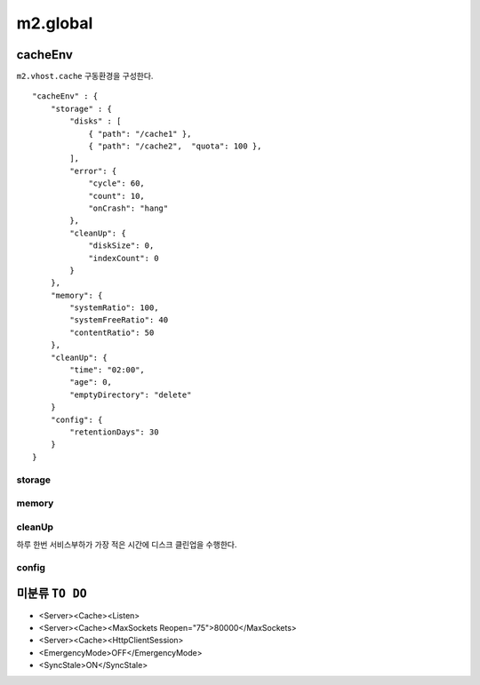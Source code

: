 
.. program:: M2

m2.global
******************


cacheEnv
=======

``m2.vhost.cache`` 구동환경을 구성한다. ::

    "cacheEnv" : {
        "storage" : {
            "disks" : [
                { "path": "/cache1" }, 
                { "path": "/cache2",  "quota": 100 }, 
            ],
            "error": {
                "cycle": 60,
                "count": 10,
                "onCrash": "hang"
            },
            "cleanUp": {
                "diskSize": 0,
                "indexCount": 0
            }
        },
        "memory": {
            "systemRatio": 100,
            "systemFreeRatio": 40
            "contentRatio": 50
        },
        "cleanUp": {
            "time": "02:00",
            "age": 0,
            "emptyDirectory": "delete"
        }
        "config": {
            "retentionDays": 30
        }
    }


storage
------

.. data:: disks=<LIST>

    *  콘텐츠 저장 디스크 목록
    *  최대 개수 255개
    *  미구성시 메모리 모드로 동작
    *  각 디스크마다 LRU(Least Recently Used)로 용량초과되지 않도록 동작

    .. data:: path=<PATH>

        디스크 경로

    .. data:: quota=<N>
        
        디스크 최대 캐싱 용량(GB)


.. data:: error

    :option:`cycle` 동안 :option:`count` 만큼 I/O가 실패하면 디스크 배제

    .. option:: cycle=<SEC>

        실패 카운팅 주기
    
    .. option:: count=<COUNT>

        최대 실패회수

    .. option:: onCrash=<ENUM>

        모든 디스크 배제시 동작방식

        *  ``hang (기본)`` - 복구없이 동작
        *  ``bypass`` - 모든 요청 원본 바이패스. 디스크 복구시 서비스 재개.
        *  ``selfkill`` - 데몬 종료


.. data:: cleanUp

    저장한계 도달시 삭제정책

    .. option:: diskSize=<GB>

        *  미설정시(또는 ``0``) 디스크 용량의 20% 삭제
        *  설정시 해당 용량만큼 디스크 삭제

    .. option:: indexCount=<COUNT>

        *  미설정시(또는 ``0``) 인덱싱 10% 삭제
        *  설정시 해당 개수만큼만 인덱싱 삭제


memory
------

.. data:: systemRatio=<PERCENTAGE>

    물리 메모리 사용비율. 예를 들어 8GB인 환경에서 이 값이 ``50`` 이라면 4GB로 처리함

.. data:: systemFreeRatio=<PERCENTAGE>

    :option:`systemRatio` 적용 후, 시스템 Free영역비율. 최대 ``40``

.. data:: contentRatio=<PERCENTAGE>

    솔루션 가용메모리 중 Payload 적재비율


cleanUp
------

하루 한번 서비스부하가 가장 적은 시간에 디스크 클린업을 수행한다.


.. data:: time=<mm:ss>

    시작시간 (기본: ``02:00``)

.. data:: age=<N>

    ``0`` 보다 큰 경우 ``age`` 기간동안 미접근 콘텐츠 삭제

.. data:: emptyDirectory=<ENUM>

    빈 디렉토리 삭제 정책

    *  ``delete (기본)`` 삭제
    *  ``keep`` 유지



config
------

.. data:: retentionDays=<N>

    설정 유지기간(일)




미분류 ``TO DO``
=======

*  <Server><Cache><Listen>
*  <Server><Cache><MaxSockets Reopen="75">80000</MaxSockets>
*  <Server><Cache><HttpClientSession>
*  <EmergencyMode>OFF</EmergencyMode>
*  <SyncStale>ON</SyncStale>